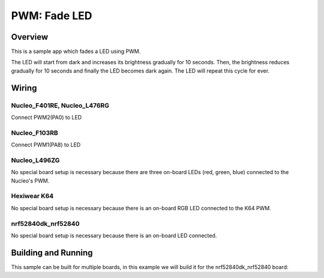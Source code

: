 .. _fade-led-sample:

PWM: Fade LED
#############

Overview
********

This is a sample app which fades a LED using PWM.

The LED will start from dark and increases its
brightness gradually for 10 seconds. Then, the
brightness reduces gradually for 10 seconds and
finally the LED becomes dark again. The LED will
repeat this cycle for ever.

Wiring
******

Nucleo_F401RE, Nucleo_L476RG
============================
Connect PWM2(PA0) to LED

Nucleo_F103RB
=============
Connect PWM1(PA8) to LED

Nucleo_L496ZG
=============
No special board setup is necessary because there are three on-board LEDs (red,
green, blue) connected to the Nucleo's PWM.

Hexiwear K64
============
No special board setup is necessary because there is an on-board RGB LED
connected to the K64 PWM.

nrf52840dk_nrf52840
===================
No special board setup is necessary because there is an on-board LED connected.

Building and Running
********************

This sample can be built for multiple boards, in this example we will build it
for the nrf52840dk_nrf52840 board:

.. zephyr-app-commands::
   :zephyr-app: samples/basic/fade_led
   :board: nrf52840dk_nrf52840
   :goals: build flash
   :compact:
